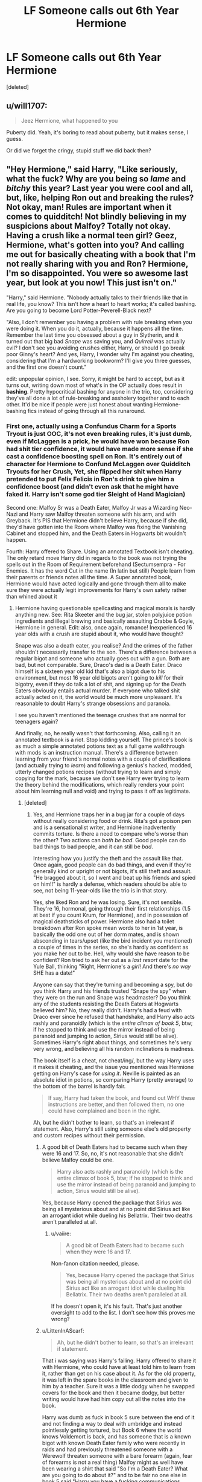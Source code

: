 #+TITLE: LF Someone calls out 6th Year Hermione

* LF Someone calls out 6th Year Hermione
:PROPERTIES:
:Score: 10
:DateUnix: 1582848817.0
:DateShort: 2020-Feb-28
:FlairText: Request
:END:
[deleted]


** u/will1707:
#+begin_quote
  Jeez Hermione, what happened to you
#+end_quote

Puberty did. Yeah, it's boring to read about puberty, but it makes sense, I guess.

Or did we forget the cringy, stupid stuff we did back then?
:PROPERTIES:
:Author: will1707
:Score: 4
:DateUnix: 1582859107.0
:DateShort: 2020-Feb-28
:END:


** "Hey Hermione," said Harry, "Like seriously, what the fuck? Why are you being so /lame/ and /bitchy/ this year? Last year you were cool and all, but, like, helping Ron out and breaking the rules? Not okay, man! Rules are important when it comes to quidditch! Not blindly believing in my suspicions about Malfoy? Totally not okay. Having a crush like a normal teen girl? Geez, Hermione, what's gotten into you? And calling me out for basically cheating with a book that I'm not really sharing with you and Ron? Hermione, I'm so disappointed. You were so awesome last year, but look at you now! This just isn't on."

"Harry," said Hermione. "Nobody actually talks to their friends like that in real life, you know? This isn't how a heart to heart works; it's called bashing. Are you going to become Lord Potter-Peverell-Black next?

"Also, I don't remember you having a problem with rule breaking when /you/ were doing it. When you do it, actually, because it happens all the time. Remember the last time you obsessed about a guy in Slytherin, and it turned out that big bad /Snape/ was saving you, and /Quirrell/ was actually evil? I don't see you avoiding crushes either, Harry, or should I go break poor Ginny's heart? And yes, Harry, I wonder why I'm against you cheating, considering that I'm a hardworking bookworm? I'll give you three guesses, and the first one doesn't count."

edit: unpopular opinion, I see. Sorry, it might be hard to accept, but as it turns out, writing down most of what's in the OP actually does result in *bashing*. Pretty hypocritical bashing for anyone in the trio, too, considering they've all done a lot of rule-breaking and assholery together and to each other. It'd be nice if people were just honest about wanting Hermione-bashing fics instead of going through all this runaround.
:PROPERTIES:
:Author: vaiire
:Score: -3
:DateUnix: 1582853576.0
:DateShort: 2020-Feb-28
:END:

*** First one, actually using a Confundus Charm for a Sports Tryout is just OOC, it's not even breaking rules, it's just dumb, even if McLaggen is a prick, he would have won because Ron had shit tier confidence, it would have made more sense if she cast a confidence boosting spell on Ron. It's entirely out of character for Hermione to Confund McLaggen over Quidditch Tryouts for her Crush, Yet, she flipped her shit when Harry pretended to put Felix Felicis in Ron's drink to give him a confidence boost (and didn't even ask that he might have faked it. Harry isn't some god tier Sleight of Hand Magician)

Second one: Malfoy Sr was a Death Eater, Malfoy Jr was a Wizarding Neo-Nazi and Harry saw Malfoy threaten someone with his arm, and with Greyback. It's PIS that Hermione didn't believe Harry, because if she did, they'd have gotten into the Room where Malfoy was fixing the Vanishing Cabinet and stopped him, and the Death Eaters in Hogwarts bit wouldn't happen.

Fourth: Harry offered to Share. Using an annotated Textbook isn't cheating. The only retard move Harry did in regards to the book was not trying the spells out in the Room of Requirement beforehand (Sectumsempra - For Enemies. It has the word Cut in the name (In latin but still) People learn from their parents or friends notes all the time. A Super annotated book, Hermione would have acted logically and gone through them all to make sure they were actually legit improvements for Harry's own safety rather than whined about it
:PROPERTIES:
:Author: LittenInAScarf
:Score: 5
:DateUnix: 1582854694.0
:DateShort: 2020-Feb-28
:END:

**** Hermione having questionable spellcasting and magical morals is hardly anything new. See: Rita Skeeter and the bug jar, stolen polyjuice potion ingredients and illegal brewing and basically assaulting Crabbe & Goyle, Hermione in general. Edit: also, once again, romance! Inexperienced 16 year olds with a crush are stupid about it, who would have thought?

Snape was also a death eater, you realise? And the crimes of the father shouldn't necessarily transfer to the son. There's a difference between a regular bigot and someone who actually goes out with a gun. Both are bad, but not comparable. Sure, Draco's dad is a Death Eater. Draco himself is a sixteen year old kid that's also a bigot due to his environment, but most 16 year old bigots aren't going to /kill/ for their bigotry, even if they do talk a lot of shit, and signing up for the Death Eaters obviously entails actual murder. If everyone who talked shit actually acted on it, the world would be much more unpleasant. It's reasonable to doubt Harry's strange obsessions and paranoia.

I see you haven't mentioned the teenage crushes that are normal for teenagers again?

And finally, no, he really wasn't that forthcoming. Also, calling it an annotated textbook is a riot. Stop kidding yourself. The prince's book is as much a simple annotated potions text as a full game walkthrough with mods is an instruction manual. There's a difference between learning from your friend's normal notes with a couple of clarifications (and actually trying to /learn/) and following a genius's hacked, modded, utterly changed potions recipes (without trying to learn and simply copying for the mark, because we don't see Harry ever trying to learn the theory behind the modifications, which really renders your point about him learning null and void) and trying to pass it off as legitimate.
:PROPERTIES:
:Author: vaiire
:Score: 0
:DateUnix: 1582855389.0
:DateShort: 2020-Feb-28
:END:

***** [deleted]
:PROPERTIES:
:Score: -1
:DateUnix: 1582856811.0
:DateShort: 2020-Feb-28
:END:

****** Yes, and Hermione traps her in a bug jar for a couple of days without really considering food or drink. Rita's got a poison pen and is a sensationalist writer, and Hermione inadvertently commits torture. Is there a need to compare who's worse than the other? Two actions can /both be bad/. Good people can do bad things to bad people, and it can still be /bad/.

Interesting how you justify the theft and the assault like that. Once again, good people can do bad things, and even if they're generally kind or upright or not bigots, it's still theft and assault. "He bragged about it, so I went and beat up his friends and spied on him!!" is hardly a defense, which readers should be able to see, not being 11-year-olds like the trio is in that story.

Yes, she liked Ron and he was losing. Sure, it's not sensible. They're 16, hormonal, going through their first relationships (1.5 at best if you count Krum, for Hermione), and in possession of magical deathsticks of power. Hermione also had a toilet breakdown after Ron spoke mean words to her in 1st year, is basically the odd one out of her dorm mates, and is shown absconding in tears/upset (like the bird incident you mentioned) a couple of times in the series, so she's hardly as confident as you make her out to be. Hell, why would she have reason to be confident? Ron tried to ask her out as a /last resort/ date for the Yule Ball, thinking "Right, Hermione's a /girl/! And there's /no way/ SHE has a date!"

Anyone can say that they're turning and becoming a spy, but do you think Harry and his friends trusted "Snape the spy" when they were on the run and Snape was headmaster? Do you think any of the students resisting the Death Eaters at Hogwarts believed him? No, they really didn't. Harry's had a feud with Draco ever since he refused that handshake, and Harry also acts rashly and paranoidly (which is the /entire climax of book 5/, btw; if he stopped to think and use the mirror instead of being paranoid and jumping to action, Sirius would still be alive). Sometimes Harry's right about things, and sometimes he's very very wrong, and believing all his random inclinations is madness.

The book itself is a cheat, not cheat/ing/, but the way Harry uses it makes it cheating, and the issue you mentioned was Hermione getting on Harry's case for /using it/. Neville is painted as an absolute idiot in potions, so comparing Harry (pretty average) to the bottom of the barrel is hardly fair.

#+begin_quote
  If say, Harry had taken the book, and found out WHY these instructions are better, and then followed them, no one could have complained and been in the right.
#+end_quote

Ah, but he didn't bother to learn, so that's an irrelevant if statement. Also, Harry's still using someone else's old property and custom recipes without their permission.
:PROPERTIES:
:Author: vaiire
:Score: 2
:DateUnix: 1582858245.0
:DateShort: 2020-Feb-28
:END:

******* A good bit of Death Eaters had to became such when they were 16 and 17. So, no, it's not reasonable that she didn't believe Malfoy could be one.

#+begin_quote
  Harry also acts rashly and paranoidly (which is the entire climax of book 5, btw; if he stopped to think and use the mirror instead of being paranoid and jumping to action, Sirius would still be alive).
#+end_quote

Yes, because Harry opened the package that Sirius was being all mysterious about and at no point did Sirius act like an arrogant idiot while dueling his Bellatrix. Their two deaths aren't paralleled at all.
:PROPERTIES:
:Author: Ash_Lestrange
:Score: 2
:DateUnix: 1582858969.0
:DateShort: 2020-Feb-28
:END:

******** u/vaiire:
#+begin_quote
  A good bit of Death Eaters had to became such when they were 16 and 17.
#+end_quote

Non-fanon citation needed, please.

#+begin_quote
  Yes, because Harry opened the package that Sirius was being all mysterious about and at no point did Sirius act like an arrogant idiot while dueling his Bellatrix. Their two deaths aren't paralleled at all.
#+end_quote

If he doesn't open it, it's his fault. That's just another oversight to add to the list. I don't see how this proves me wrong?
:PROPERTIES:
:Author: vaiire
:Score: 1
:DateUnix: 1582859111.0
:DateShort: 2020-Feb-28
:END:


******* u/LittenInAScarf:
#+begin_quote
  Ah, but he didn't bother to learn, so that's an irrelevant if statement.
#+end_quote

That i was saying was Harry's failing. Harry offered to share it with Hermione, who could have at least told him to learn from it, rather than get on his case about it. As for the old property, it was left in the spare books in the classroom and given to him by a teacher. Sure it was a little dodgy when he swapped covers for the book and then it became dodgy, but better writing would have had him copy out all the notes into the book.

Harry was dumb as fuck in book 5 sure between the end of it and not finding a way to deal with umbridge and instead pointlessly getting tortured, but Book 6 where the world knows Voldemort is back, and has someone that is a known bigot with known Death Eater family who were recently in raids and had previously threatened someone with a Werewolf threaten someone with a bare forearm (again, fear of forearms is not a real thing) Malfoy might as well have been wearing a shirt that said "So I'm a Death Eater? What are you going to do about it?" and to be fair no one else in book 5 said "Harry you have a fucking communications mirror USE IT YOU DUMBASS" so it's not JUST Harry's fault.
:PROPERTIES:
:Author: LittenInAScarf
:Score: 1
:DateUnix: 1582859020.0
:DateShort: 2020-Feb-28
:END:

******** Yes, but since he didn't actually learn from it, I think it's fair to consider it a cheat. Learning lets you do it yourself and understand it all, but take away the book, and Harry's back to being average at potions. He's not shown trying to understand squat. In any case, the Prince's book is like bringing as much of an answer key as you can get into a practical exam. It's more than just a little dodgy.

Harry could have taken his concerns to a reasonable adult. Frankly, I can't recall if he did because it's been a while, sorry, but either way, the end result was that they didn't care. He's got private lessons with Dumbledore /about/ Tom Riddle and his whole cause. And if Dumbledore doesn't think it's worth caring about...well, why should Hermione assume that Harry knows better?
:PROPERTIES:
:Author: vaiire
:Score: 1
:DateUnix: 1582859372.0
:DateShort: 2020-Feb-28
:END:


*** u/Ash_Lestrange:
#+begin_quote
  breaking the rules? Not okay, man
#+end_quote

Harry and Ron had to be convinced to set off fireworks in CoS as a distraction so that Hermione could steal from Snape's storages

#+begin_quote
  Rules are important when it comes to quidditch
#+end_quote

Remember when Hermione told Harry he should be expelled for giving Ron Felix Felicis and he basically called her a hypocrite for Confunding McLaggen causing her to storm out of the Great Hall

#+begin_quote
  a book that I'm not really sharing with you and Ron
#+end_quote

Harry offered to share the book. Ron couldn't read it and Hermione turned her nose up at it.

#+begin_quote
  Nobody actually talks to their friends like that in real life
#+end_quote

"You have the emotional range of a teaspoon"

/attacks friend with birds because he has a girlfriend/

#+begin_quote
  the last time you obsessed about a guy in Slytherin, and it turned out that big bad Snape was saving you, and Quirrell was actually evil
#+end_quote

Remember when, during the Quidditch game, Hermione was so convinced that Snape was cursing Harry's broom that she set his robes on fire and explained to Harry (and Hagrid) why it had to be Snape cursing his broom?

#+begin_quote
  I don't see you avoiding crushes either
#+end_quote

He was an asshole to Parvati, but he didn't attack Cedric, Dean, Cho, or Ginny with birds.
:PROPERTIES:
:Author: Ash_Lestrange
:Score: 2
:DateUnix: 1582857225.0
:DateShort: 2020-Feb-28
:END:

**** You really seem to mistake my point. I'm not saying Hermione did none of that -- rulebreaking, fearmongering, etc., because she /did/ -- but I'm saying that other characters (her friends) /also/ did it all, and so they would be hypocrites to call her out as just being "/so lame this year!!!/" for it, like the OP wants.

#+begin_quote
  He was an asshole to Parvati, but he didn't attack Cedric, Dean, Cho, or Ginny with birds.
#+end_quote

OP's point was actually about Hermione "pining like a lovesick puppy", which you seem to have missed. Cedric, Dean, Cho, and Ginny also never tried to take Harry as a last minute date to the Yule Ball like "hey, Harry, I've realised you're actually a man, so go with me, won't you? There's no way you've got a date, after all!"

Edit: also, wasn't the bird attack with Crookshanks in 3rd year, unless I'm mistaken? That was really before any romance; they were /13/.
:PROPERTIES:
:Author: vaiire
:Score: -1
:DateUnix: 1582858715.0
:DateShort: 2020-Feb-28
:END:
